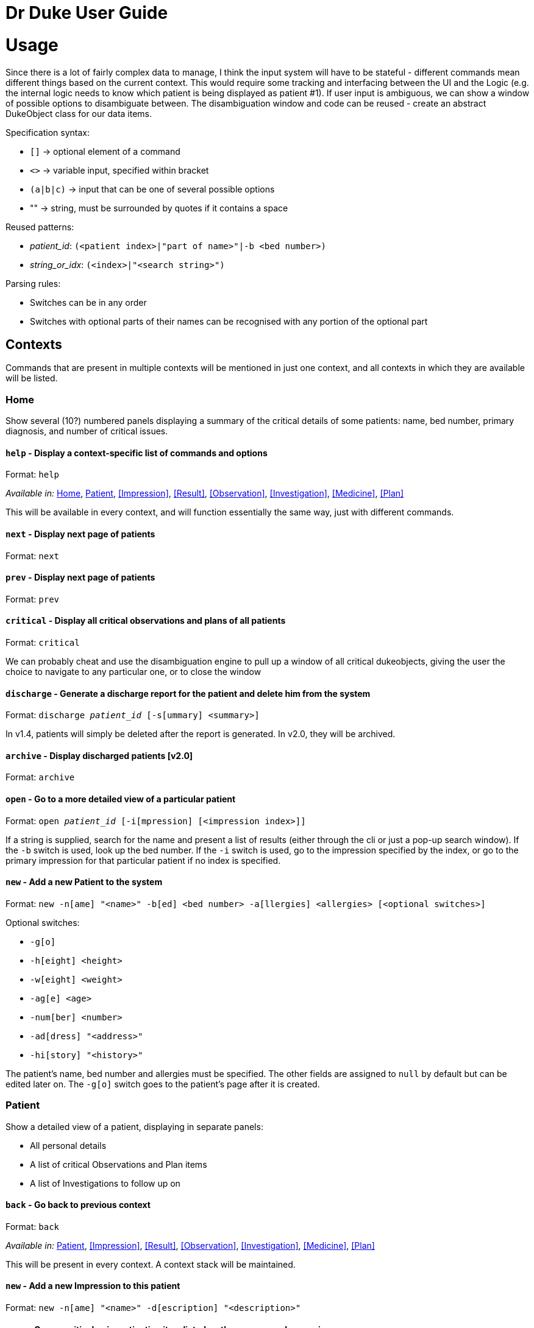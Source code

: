 = Dr Duke User Guide

# Usage

Since there is a lot of fairly complex data to manage, I think the input system will have to be stateful - different commands mean different things based on the current context. This would require some tracking and interfacing between the UI and the Logic (e.g. the internal logic needs to know which patient is being displayed as patient #1). If user input is ambiguous, we can show a window of possible options to disambiguate between. The disambiguation window and code can be reused - create an abstract DukeObject class for our data items.

Specification syntax:

* `[]` -> optional element of a command
* `<>` -> variable input, specified within bracket
* `(a|b|c)` -> input that can be one of several possible options
* "" -> string, must be surrounded by quotes if it contains a space

Reused patterns:

* _patient_id_: `(<patient index>|"part of name>"|-b <bed number>)`
* _string_or_idx_: `(<index>|"<search string>")`

Parsing rules:

* Switches can be in any order
* Switches with optional parts of their names can be recognised with any portion of the optional part

## Contexts

Commands that are present in multiple contexts will be mentioned in just one context, and all contexts in which they are available will be listed.

### Home 

Show several (10?) numbered panels displaying a summary of the critical details of some patients: name, bed number, primary diagnosis, and number of critical issues.

#### `help` - Display a context-specific list of commands and options

Format: `help`

_Available in:_ <<Home>>, <<Patient>>, <<Impression>>, <<Result>>, <<Observation>>, <<Investigation>>, <<Medicine>>, <<Plan>>

This will be available in every context, and will function essentially the same way, just with different commands.

#### `next` - Display next page of patients

Format: `next`

#### `prev` - Display next page of patients

Format: `prev`

#### `critical` - Display all critical observations and plans of all patients

Format: `critical`

We can probably cheat and use the disambiguation engine to pull up a window of all critical dukeobjects, giving the user the choice to navigate to any particular one, or to close the window

#### `discharge` - Generate a discharge report for the patient and delete him from the system

Format: `discharge _patient_id_ [-s[ummary] <summary>]`

In v1.4, patients will simply be deleted after the report is generated. In v2.0, they will be archived.

#### `archive` - Display discharged patients  [v2.0]

Format: `archive`

#### `open` - Go to a more detailed view of a particular patient

Format: `open _patient_id_ [-i[mpression] [<impression index>]]`

If a string is supplied, search for the name and present a list of results (either through the cli or just a pop-up search window). If the `-b` switch is used, look up the bed number. If the `-i` switch is used, go to the impression specified by the index, or go to the primary impression for that particular patient if no index is specified. 

#### `new` - Add a new Patient to the system

Format: `new -n[ame] "<name>" -b[ed] <bed number> -a[llergies] <allergies> [<optional switches>]`

Optional switches:

* `-g[o]`
* `-h[eight] <height>` 
* `-w[eight] <weight>` 
* `-ag[e] <age>`
* `-num[ber] <number>`
* `-ad[dress] "<address>"`
* `-hi[story] "<history>"`

The patient's name, bed number and allergies must be specified. The other fields are assigned to `null` by default but can be edited later on. The `-g[o]` switch goes to the patient's page after it is created.

### Patient 

Show a detailed view of a patient, displaying in separate panels:

* All personal details
* A list of critical Observations and Plan items
* A list of Investigations to follow up on

#### `back` - Go back to previous context

Format: `back`

_Available in:_ <<Patient>>, <<Impression>>, <<Result>>, <<Observation>>, <<Investigation>>, <<Medicine>>, <<Plan>>

This will be present in every context. A context stack will be maintained.

#### `new` - Add a new Impression to this patient

Format: `new -n[ame] "<name>" -d[escription] "<description>"`

#### `open` - Open a critical or investigation item listed on the page, or an Impression

Format: `open ("<search string>"|-c[ritical] _string_or_idx_|-in[v(x|estigation)] _string_or_idx_|-i[mpression] _string_or_idx_)`
